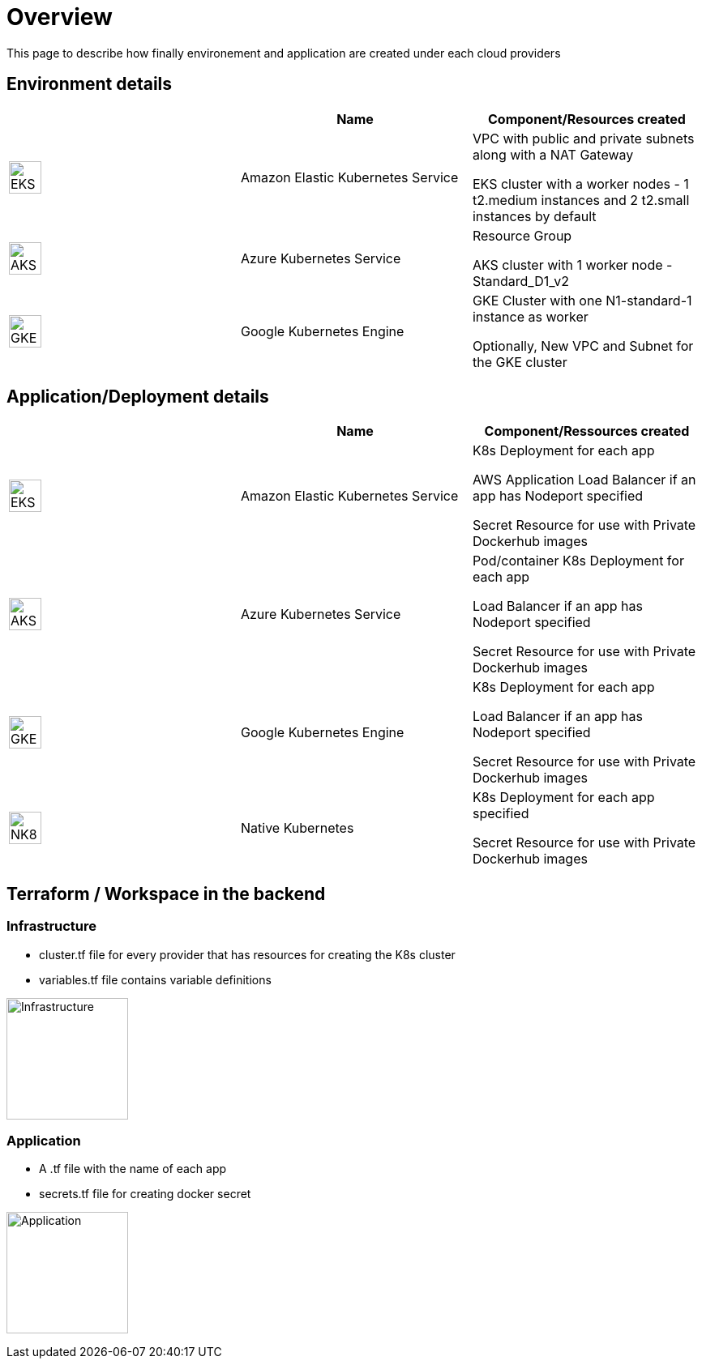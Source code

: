 

= Overview =
ifndef::imagesdir[:imagesdir: images]

This page to describe how finally environement and application are created under each cloud providers

== Environment details ==

[cols="1,1,1"]
|===
| |Name|Component/Resources created

|image:providers/EKS.png[EKS,40]
|Amazon Elastic Kubernetes Service
|
VPC with public and private subnets along with a NAT Gateway

EKS cluster with a worker nodes - 1 t2.medium instances and 2 t2.small instances by default

|image:providers/AKS.png[AKS,40]
|Azure Kubernetes Service
|
Resource Group

AKS cluster with 1 worker node - Standard_D1_v2

|image:providers/GKE.png[GKE,40]
|Google Kubernetes Engine
|
GKE Cluster with one N1-standard-1 instance as worker

Optionally, New VPC and Subnet for the GKE cluster

|===

== Application/Deployment details ==

[cols="1,1,1"]
|===
| |Name|Component/Ressources created

|image:providers/EKS.png[EKS,40]
|Amazon Elastic Kubernetes Service
|
K8s Deployment for each app

AWS Application Load Balancer if an app has Nodeport specified

Secret Resource for use with Private Dockerhub images

|image:providers/AKS.png[AKS,40]
|Azure Kubernetes Service
|Pod/container
K8s Deployment for each app

Load Balancer if an app has Nodeport specified

Secret Resource for use with Private Dockerhub images

|image:providers/GKE.png[GKE,40]
|Google Kubernetes Engine
|
K8s Deployment for each app

Load Balancer if an app has Nodeport specified

Secret Resource for use with Private Dockerhub images

|image:providers/NK8.png[NK8,40]
|Native Kubernetes
|
K8s Deployment for each app specified

Secret Resource for use with Private Dockerhub images

|===

== Terraform / Workspace in the backend ==

=== Infrastructure
- cluster.tf file for every provider that has resources for creating the K8s cluster
- variables.tf file contains variable definitions

image:InfraFiles.png[Infrastructure,150]

=== Application
- A .tf file with the name of each app
- secrets.tf file for creating docker secret

image:AppFiles.png[Application,150]
